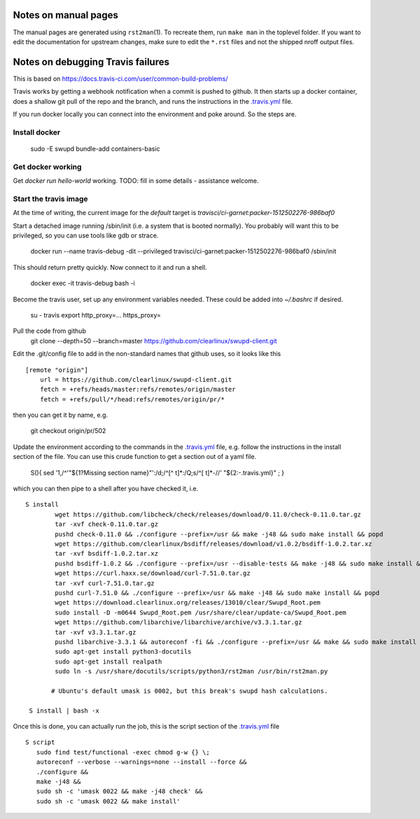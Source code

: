 Notes on manual pages
=====================

The manual pages are generated using ``rst2man``\(1). To recreate
them, run ``make man`` in the toplevel folder. If you want to edit the
documentation for upstream changes, make sure to edit the ``*.rst``
files and not the shipped nroff output files.

Notes on debugging Travis failures
==================================

This is based on  https://docs.travis-ci.com/user/common-build-problems/

Travis works by getting a webhook notification when a commit is pushed
to github. It then starts up a docker container, does a shallow git
pull of the repo and the branch, and runs the instructions in the
`.travis.yml`_ file.

.. _.travis.yml: ../.travis.yml

If you run docker locally you can connect into the environment and poke around. So the steps are.

Install docker
--------------
    sudo -E swupd bundle-add containers-basic

Get docker working
------------------
Get `docker run hello-world` working.
TODO: fill in some details - assistance welcome.

Start the travis image
----------------------

At the time of writing,
the current image for the `default` target is
`travisci/ci-garnet:packer-1512502276-986baf0`

Start a detached image running /sbin/init (i.e. a system that is
booted normally). You probably will want this to be privileged, so you can use tools like gdb or strace.

   docker run --name travis-debug -dit --privileged travisci/ci-garnet:packer-1512502276-986baf0 /sbin/init

This should
return pretty quickly. Now connect to it and run a shell.

    docker exec -it travis-debug bash -i

Become the travis user, set up any environment variables needed. These could be added into `~/.bashrc` if desired.

    su - travis
    export http_proxy=... https_proxy=

Pull the code from github
    git clone --depth=50 --branch=master https://github.com/clearlinux/swupd-client.git

Edit the .git/config file to add in the non-standard names that github uses, so it looks like this
::
    [remote "origin"]
        url = https://github.com/clearlinux/swupd-client.git
        fetch = +refs/heads/master:refs/remotes/origin/master
        fetch = +refs/pull/*/head:refs/remotes/origin/pr/*

then you can get it by name, e.g.

    git checkout origin/pr/502

Update the environment according to the commands in the `.travis.yml`_
file, e.g. follow the instructions in the install section of the
file. You can use this crude function to get a section out of a yaml
file.

    S(){ sed '1,/^'"${1?Missing section name}"':/d;/^[^ \t]*:/Q;s/^[ \t]*-//' "${2:-.travis.yml}" ; }

which you can then pipe to a shell after you have checked it, i.e. ::

   S install
           wget https://github.com/libcheck/check/releases/download/0.11.0/check-0.11.0.tar.gz
           tar -xvf check-0.11.0.tar.gz
           pushd check-0.11.0 && ./configure --prefix=/usr && make -j48 && sudo make install && popd
           wget https://github.com/clearlinux/bsdiff/releases/download/v1.0.2/bsdiff-1.0.2.tar.xz
           tar -xvf bsdiff-1.0.2.tar.xz
           pushd bsdiff-1.0.2 && ./configure --prefix=/usr --disable-tests && make -j48 && sudo make install && popd
           wget https://curl.haxx.se/download/curl-7.51.0.tar.gz
           tar -xvf curl-7.51.0.tar.gz
           pushd curl-7.51.0 && ./configure --prefix=/usr && make -j48 && sudo make install && popd
           wget https://download.clearlinux.org/releases/13010/clear/Swupd_Root.pem
           sudo install -D -m0644 Swupd_Root.pem /usr/share/clear/update-ca/Swupd_Root.pem
           wget https://github.com/libarchive/libarchive/archive/v3.3.1.tar.gz
           tar -xvf v3.3.1.tar.gz
           pushd libarchive-3.3.1 && autoreconf -fi && ./configure --prefix=/usr && make && sudo make install && popd
           sudo apt-get install python3-docutils
           sudo apt-get install realpath
           sudo ln -s /usr/share/docutils/scripts/python3/rst2man /usr/bin/rst2man.py
          
          # Ubuntu's default umask is 0002, but this break's swupd hash calculations.
    
    S install | bash -x

Once this is done, you can actually run the job, this is the script section of the `.travis.yml`_ file ::

       S script
          sudo find test/functional -exec chmod g-w {} \;
          autoreconf --verbose --warnings=none --install --force &&
          ./configure &&
          make -j48 &&
          sudo sh -c 'umask 0022 && make -j48 check' &&
          sudo sh -c 'umask 0022 && make install'
   
